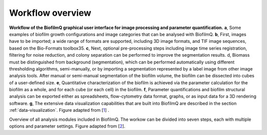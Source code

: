 .. _workflow:

==================
Workflow overview
==================


.. image:: ../_static/jelli_thesis_biofilmq_workflow.png
    :alt: BiofilmQ example workflow
    :width: 600 px
    :align: center

**Workflow of the BiofilmQ graphical user interface for image processing and parameter quantification.**
**a**, Some examples of biofilm growth configurations and image categories that can be analysed with
BiofilmQ. **b**, First, images have to be imported; a wide range of formats are supported, including
3D image formats, and TIF image sequences, based on the Bio-Formats toolbox35. **c**, Next, optional
pre-processing steps including image time series registration, filtering for noise reduction,
and colony separation can be performed to improve the segmentation results. d, Biomass must be
distinguished from background (segmentation), which can be performed automatically using
different thresholding algorithms, semi-manually, or by importing a segmentation represented by a label image
from other image analysis tools. After manual or semi-manual segmentation of the biofilm volume, the biofilm
can be dissected into cubes of a user-defined size.
**e**, Quantitative characterization of the biofilm is achieved via the parameter
calculation for the biofilm as a whole, and for each cube (or each cell) in the biofilm. **f**, Parameter
quantifications and biofilm structural analysis can be exported either as spreadsheets,
flow-cytometry data format, graphs, or as input data for a 3D rendering software. **g**, The
extensive data visualization capabilities that are built into BiofilmQ are described in the section :ref:`data-visualization`. Figure adapted from [`1 <https://doi.org/10.1101/735423>`_] . 



.. image:: ../_static/jelli_thesis_biofilmq_modules_overview.png
    :alt: Overview of available BiofilmQ modules
    :width: 600 px
    :align: center

Overview of all analysis modules included in BiofilmQ. The workow can be divided into seven steps, each with multiple options and parameter settings. Figure adapted from [`2 <https://doi.org/21.11101/0000-0007-E856-3>`_].



